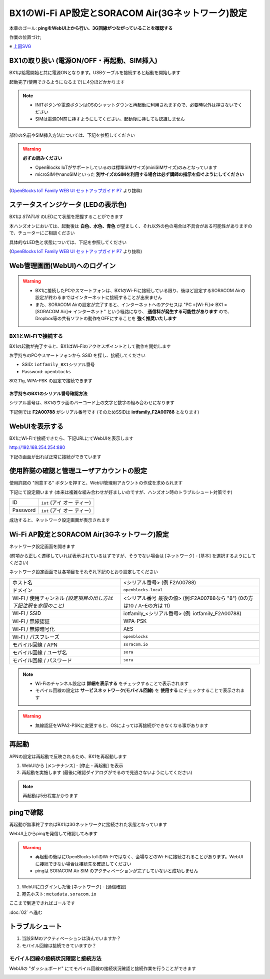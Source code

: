 BX1のWi-Fi AP設定とSORACOM Air(3Gネットワーク)設定
==================================================

本章のゴール: **pingをWebUI上から行い、3G回線がつながっていることを確認する**

作業の位置づけ;

.. image:: images/bx1_01_overview.png

※ `上図SVG <_static/bx1_01_overview.svg>`_

BX1の取り扱い (電源ON/OFF・再起動、SIM挿入)
-------------------------------------------

BX1は給電開始と共に電源ONとなります。USBケーブルを接続すると起動を開始します

起動完了(使用できるようになるまで)に4分ほどかかります

.. note::

  * INITボタンや電源ボタンはOSのシャットダウンと再起動に利用されますので、必要時以外は押さないでください
  * SIMは電源ON前に挿すようにしてください。起動後に挿しても認識しません

部位の名前やSIM挿入方法については、下記を参照してください

.. warning::

  **必ずお読みください**

  * OpenBlocks IoTがサポートしているのは標準SIMサイズ(miniSIMサイズ)のみとなっています
  * microSIMやnanoSIMといった **別サイズのSIMを利用する場合は必ず講師の指示を仰ぐようにしてください**


.. image:: images/bx1_01_bx10.png

(`OpenBlocks IoT Family WEB UI セットアップガイド P7 <http://openblocks.plathome.co.jp/common/pdf/OpenBlocksIoTSeriseSetupGuide1_0_5.pdf#page=7>`_ より抜粋)

ステータスインジケータ (LEDの表示色)
------------------------------------

BX1は *STATUS* のLEDにて状態を把握することができます

本ハンズオンにおいては、起動後は **白色、水色、青色** が望ましく、それ以外の色の場合は不具合がある可能性がありますので、チューターにご相談ください

具体的なLED色と状態については、下記を参照してください

.. image:: images/bx1_01_bx11-led.png

(`OpenBlocks IoT Family WEB UI セットアップガイド P7 <http://openblocks.plathome.co.jp/common/pdf/OpenBlocksIoTSeriseSetupGuide1_0_5.pdf#page=7>`_ より抜粋)

Web管理画面(WebUI)へのログイン
------------------------------

.. warning::

  * BX1に接続したPCやスマートフォンは、BX1のWi-Fiに接続している限り、後ほど設定するSORACOM Airの設定が終わるまではインターネットに接続することが出来ません
  * また、SORACOM Airの設定が完了すると、インターネットへのアクセスは "PC =[Wi-Fi]=> BX1 =[SORACOM Air]=> インターネット" という経路になり、 **通信料が発生する可能性があります** ので、Dropbox等の共有ソフトの動作をOFFにすることを **強く推奨いたします**

BX1とWi-Fiで接続する
````````````````````

BX1の起動が完了すると、BX1はWi-Fiのアクセスポイントとして動作を開始します

お手持ちのPCやスマートフォンから SSID を探し、接続してください

- SSID: ``iotfamily_BX1シリアル番号``
- Password: ``openblocks``

802.11g, WPA-PSK の設定で接続できます

お手持ちのBX1のシリアル番号確認方法
~~~~~~~~~~~~~~~~~~~~~~~~~~~~~~~~~~~

シリアル番号は、BX1のウラ面のバーコード上の文字と数字の組み合わせになります

下記例では **F2A00788** がシリアル番号です (そのためSSIDは **iotfamily_F2A00788** となります)

.. image:: images/bx1_01_bx12-serial.jpg

WebUIを表示する
---------------

BX1にWi-Fiで接続できたら、下記URLにてWebUIを表示します

http://192.168.254.254:880

下記の画面が出れば正常に接続ができています

.. image:: images/bx1_01_webui0-start.png

使用許諾の確認と管理ユーザアカウントの設定
------------------------------------------

使用許諾の "同意する" ボタンを押すと、WebUI管理用アカウントの作成を求められます

下記にて設定願います (本来は複雑な組み合わせが好ましいのですが、ハンズオン時のトラブルシュート対策です)

+----------+----------------------------------------------+
| ID       | ``iot`` (アイ オー ティー)                   |
+----------+----------------------------------------------+
| Password | ``iot`` (アイ オー ティー)                   |
+----------+----------------------------------------------+

成功すると、ネットワーク設定画面が表示されます

.. image:: images/bx1_01_webui1-network.png

Wi-Fi AP設定とSORACOM Air(3Gネットワーク)設定
---------------------------------------------

ネットワーク設定画面を開きます

(前項から正しく遷移していれば表示されているはずですが、そうでない場合は [ネットワーク] - [基本] を選択するようにしてください)

ネットワーク設定画面では各項目をそれぞれ下記のとおり設定してください

+--------------------------------------------------------------------+--------------------------------------------------------------------------------+
| ホスト名                                                           | <シリアル番号> (例 F2A00788)                                                   |
+--------------------------------------------------------------------+--------------------------------------------------------------------------------+
| ドメイン                                                           | ``openblocks.local``                                                           |
+--------------------------------------------------------------------+--------------------------------------------------------------------------------+
| Wi-Fi / 使用チャンネル *(設定項目の出し方は 下記注釈を参照のこと)* | <シリアル番号 最後の値> (例:F2A00788なら "8")  (0の方は10 / A~Eの方は 11)      |
+--------------------------------------------------------------------+--------------------------------------------------------------------------------+
| Wi-Fi / SSID                                                       | iotfamily_<シリアル番号> (例: iotfamily_F2A00788)                              |
+--------------------------------------------------------------------+--------------------------------------------------------------------------------+
| Wi-Fi / 無線認証                                                   | WPA-PSK                                                                        |
+--------------------------------------------------------------------+--------------------------------------------------------------------------------+
| Wi-Fi / 無線暗号化                                                 | AES                                                                            |
+--------------------------------------------------------------------+--------------------------------------------------------------------------------+
| Wi-Fi / パスフレーズ                                               | ``openblocks``                                                                 |
+--------------------------------------------------------------------+--------------------------------------------------------------------------------+
| モバイル回線 / APN                                                 | ``soracom.io``                                                                 |
+--------------------------------------------------------------------+--------------------------------------------------------------------------------+
| モバイル回線 / ユーザ名                                            | ``sora``                                                                       |
+--------------------------------------------------------------------+--------------------------------------------------------------------------------+
| モバイル回線 / パスワード                                          | ``sora``                                                                       |
+--------------------------------------------------------------------+--------------------------------------------------------------------------------+

.. note::

  * Wi-Fiのチャンネル設定は **詳細を表示する** をチェックすることで表示されます
  * モバイル回線の設定は **サービスネットワーク(モバイル回線)** を **使用する** にチェックすることで表示されます

.. warning::

  * 無線認証をWPA2-PSKに変更すると、OSによっては再接続ができなくなる事があります

再起動
------

APNの設定は再起動で反映されるため、BX1を再起動します

#. WebUIから [メンテナンス] - [停止・再起動] を表示
#. 再起動を実施します (最後に確認ダイアログがでるので見逃さないようにしてください)

.. note::

  再起動は5分程度かかります

.. image:: images/bx1_01_webui2-reboot.png

pingで確認
----------

再起動が無事終了すればBX1は3Gネットワークに接続された状態となっています

WebUI上からpingを発信して確認してみます

.. warning::

  * 再起動の後はにOpenBlocks IoTのWi-Fiではなく、会場などのWi-Fiに接続されることがあります。WebUIに接続できない場合は接続先を確認してください
  * pingは SORACOM Air SIM のアクティベーションが完了していないと成功しません

#. WebUIにログインした後 [ネットワーク] - [通信確認]
#. 宛先ホスト: ``metadata.soracom.io``

.. image:: images/bx1_01_webui3-ping.png

ここまで到達できればゴールです

:doc:`02` へ進む

トラブルシュート
----------------

#. 当該SIMのアクティベーションは済んでいますか？
#. モバイル回線は接続できていますか？

モバイル回線の接続状況確認と接続方法
````````````````````````````````````

WebUIの "ダッシュボード" にてモバイル回線の接続状況確認と接続作業を行うことができます

.. image:: images/bx1_01_webui4-dasboard.png

